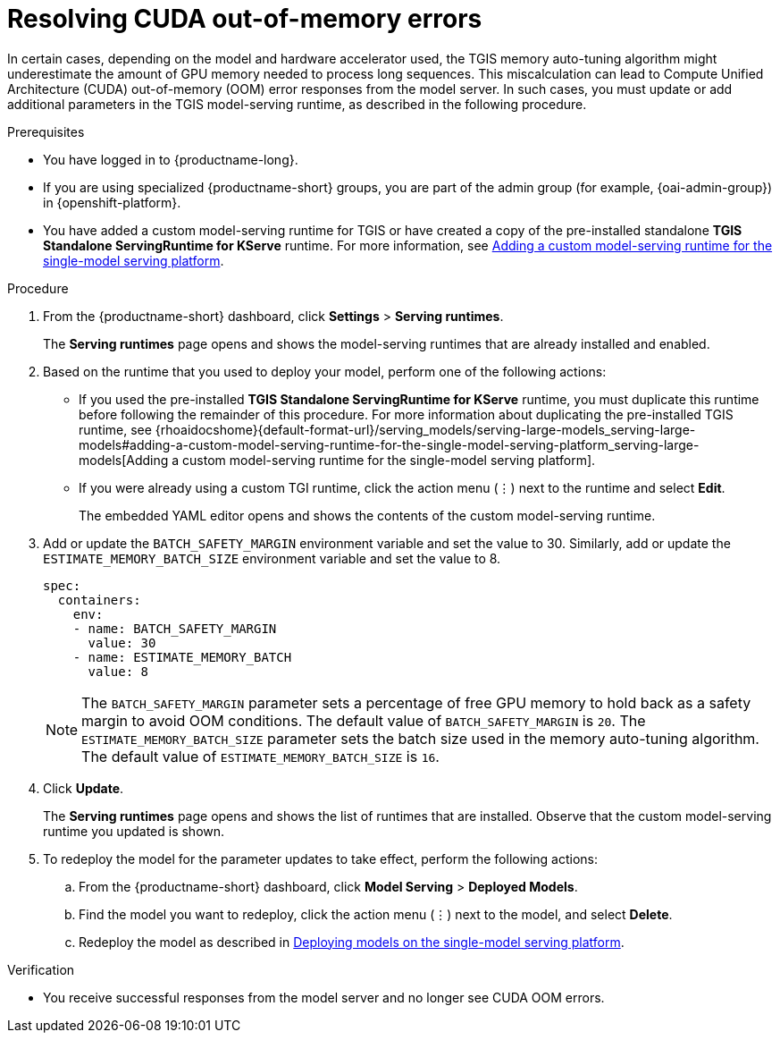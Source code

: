:_module-type: PROCEDURE

[id="resolving-cuda-oom-errors-for-the-single-model-serving-platform_{context}"]
= Resolving CUDA out-of-memory errors

[role="_abstract"]

In certain cases, depending on the model and hardware accelerator used, the TGIS memory auto-tuning algorithm might underestimate the amount of GPU memory needed to process long sequences. This miscalculation can lead to Compute Unified Architecture (CUDA) out-of-memory (OOM) error responses from the model server. In such cases, you must update or add additional parameters in the TGIS model-serving runtime, as described in the following procedure.


.Prerequisites
* You have logged in to {productname-long}.
ifdef::upstream[]
* If you are using specialized {productname-short} groups, you are part of the admin group (for example, {odh-admin-group}) in {openshift-platform}.
* You have added a custom model-serving runtime for TGIS or have created a copy of the pre-installed standalone TGIS runtime. For more information, see link:{odhdocshome}/serving_models#adding-a-custom-model-serving-runtime-for-the-single-model-serving-platform_serving-large-models[Adding a custom model-serving runtime for the single-model serving platform].
endif::[]
ifndef::upstream[]
* If you are using specialized {productname-short} groups, you are part of the admin group (for example, {oai-admin-group}) in {openshift-platform}.
* You have added a custom model-serving runtime for TGIS or have created a copy of the pre-installed standalone *TGIS Standalone ServingRuntime for KServe* runtime. For more information, see link:{rhoaidocshome}{default-format-url}/serving_models/serving-large-models_serving-large-models#adding-a-custom-model-serving-runtime-for-the-single-model-serving-platform_serving-large-models[Adding a custom model-serving runtime for the single-model serving platform].
endif::[]

.Procedure
. From the {productname-short} dashboard, click *Settings* > *Serving runtimes*.
+
The *Serving runtimes* page opens and shows the model-serving runtimes that are already installed and enabled.
+
. Based on the runtime that you used to deploy your model, perform one of the following actions:
+
* If you used the pre-installed *TGIS Standalone ServingRuntime for KServe* runtime, you must duplicate this runtime before following the remainder of this procedure. For more information about duplicating the pre-installed TGIS runtime, see {rhoaidocshome}{default-format-url}/serving_models/serving-large-models_serving-large-models#adding-a-custom-model-serving-runtime-for-the-single-model-serving-platform_serving-large-models[Adding a custom model-serving runtime for the single-model serving platform].
* If you were already using a custom TGI runtime, click the action menu (&#8942;) next to the runtime and select *Edit*.
+
The embedded YAML editor opens and shows the contents of the custom model-serving runtime.
. Add or update the `BATCH_SAFETY_MARGIN` environment variable and set the value to 30. Similarly, add or update the `ESTIMATE_MEMORY_BATCH_SIZE` environment variable and set the value to 8.
+
[source]
----
spec:
  containers:
    env:
    - name: BATCH_SAFETY_MARGIN
      value: 30
    - name: ESTIMATE_MEMORY_BATCH
      value: 8
----
+
[NOTE]
====
The `BATCH_SAFETY_MARGIN` parameter sets a percentage of free GPU memory to hold back as a safety margin to avoid OOM conditions. The default value of `BATCH_SAFETY_MARGIN` is `20`. The `ESTIMATE_MEMORY_BATCH_SIZE` parameter sets the batch size used in the memory auto-tuning algorithm. The default value of `ESTIMATE_MEMORY_BATCH_SIZE`  is `16`.
====
. Click *Update*.
+ 
The *Serving runtimes* page opens and shows the list of runtimes that are installed. Observe that the custom model-serving runtime you updated is shown.
+
. To redeploy the model for the parameter updates to take effect, perform the following actions:
.. From the {productname-short} dashboard, click *Model Serving* > *Deployed Models*.
.. Find the model you want to redeploy, click the action menu (⋮) next to the model, and select *Delete*.
ifndef::upstream[]
.. Redeploy the model as described in link:{rhoaidocshome}{default-format-url}/serving_models/serving-large-models_serving-large-models#deploying-models-on-the-single-model-serving-platform_serving-large-models[Deploying models on the single-model serving platform].
endif::[]
ifdef::upstream[]
.. Redeploy the model as described in link:{odhdocshome}/serving_models/#deploying-models-on-the-single-model-serving-platform_serving-large-models[Deploying models on the single-model serving platform].
endif::[]

.Verification
* You receive successful responses from the model server and no longer see CUDA OOM errors.
// [role="_additional-resources"]
// .Additional resources

